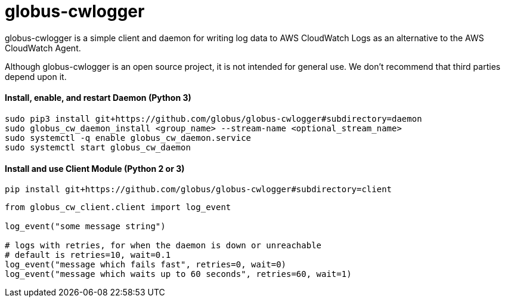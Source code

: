 = globus-cwlogger

globus-cwlogger is a simple client and daemon for writing log data to
AWS CloudWatch Logs as an alternative to the AWS CloudWatch Agent.

Although globus-cwlogger is an open source project, it is not intended for
general use. We don't recommend that third parties depend upon it.

==== Install, enable, and restart Daemon (Python 3)

----
sudo pip3 install git+https://github.com/globus/globus-cwlogger#subdirectory=daemon
sudo globus_cw_daemon_install <group_name> --stream-name <optional_stream_name>
sudo systemctl -q enable globus_cw_daemon.service
sudo systemctl start globus_cw_daemon
----

==== Install and use Client Module (Python 2 or 3)

----
pip install git+https://github.com/globus/globus-cwlogger#subdirectory=client
----

----
from globus_cw_client.client import log_event

log_event("some message string")

# logs with retries, for when the daemon is down or unreachable
# default is retries=10, wait=0.1
log_event("message which fails fast", retries=0, wait=0)
log_event("message which waits up to 60 seconds", retries=60, wait=1)
----
